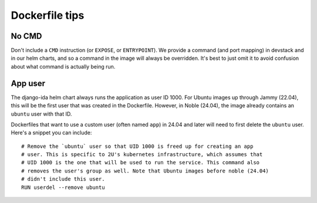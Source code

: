 Dockerfile tips
###############

No CMD
******

Don't include a ``CMD`` instruction (or ``EXPOSE``, or ``ENTRYPOINT``). We provide a command (and port mapping) in devstack and in our helm charts, and so a command in the image will always be overridden. It's best to just omit it to avoid confusion about what command is actually being run.

App user
********

The django-ida helm chart always runs the application as user ID 1000. For Ubuntu images up through Jammy (22.04), this will be the first user that was created in the Dockerfile. However, in Noble (24.04), the image already contains an ``ubuntu`` user with that ID.

Dockerfiles that want to use a custom user (often named ``app``) in 24.04 and later will need to first delete the ``ubuntu`` user. Here's a snippet you can include::

  # Remove the `ubuntu` user so that UID 1000 is freed up for creating an app
  # user. This is specific to 2U's kubernetes infrastructure, which assumes that
  # UID 1000 is the one that will be used to run the service. This command also
  # removes the user's group as well. Note that Ubuntu images before noble (24.04)
  # didn't include this user.
  RUN userdel --remove ubuntu
